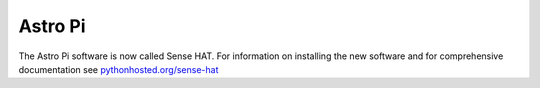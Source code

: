 ========
Astro Pi
========

The Astro Pi software is now called Sense HAT. For information on installing the new software and for comprehensive documentation see `pythonhosted.org/sense-hat`_


.. _pythonhosted.org/sense-hat: http://pythonhosted.org/sense-hat/

